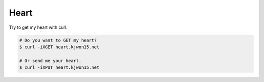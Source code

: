 Heart
=====


Try to get my heart with curl.


.. code-block:: console

   # Do you want to GET my heart?
   $ curl -iXGET heart.kjwon15.net

   # Or send me your heart.
   $ curl -iXPUT heart.kjwon15.net
